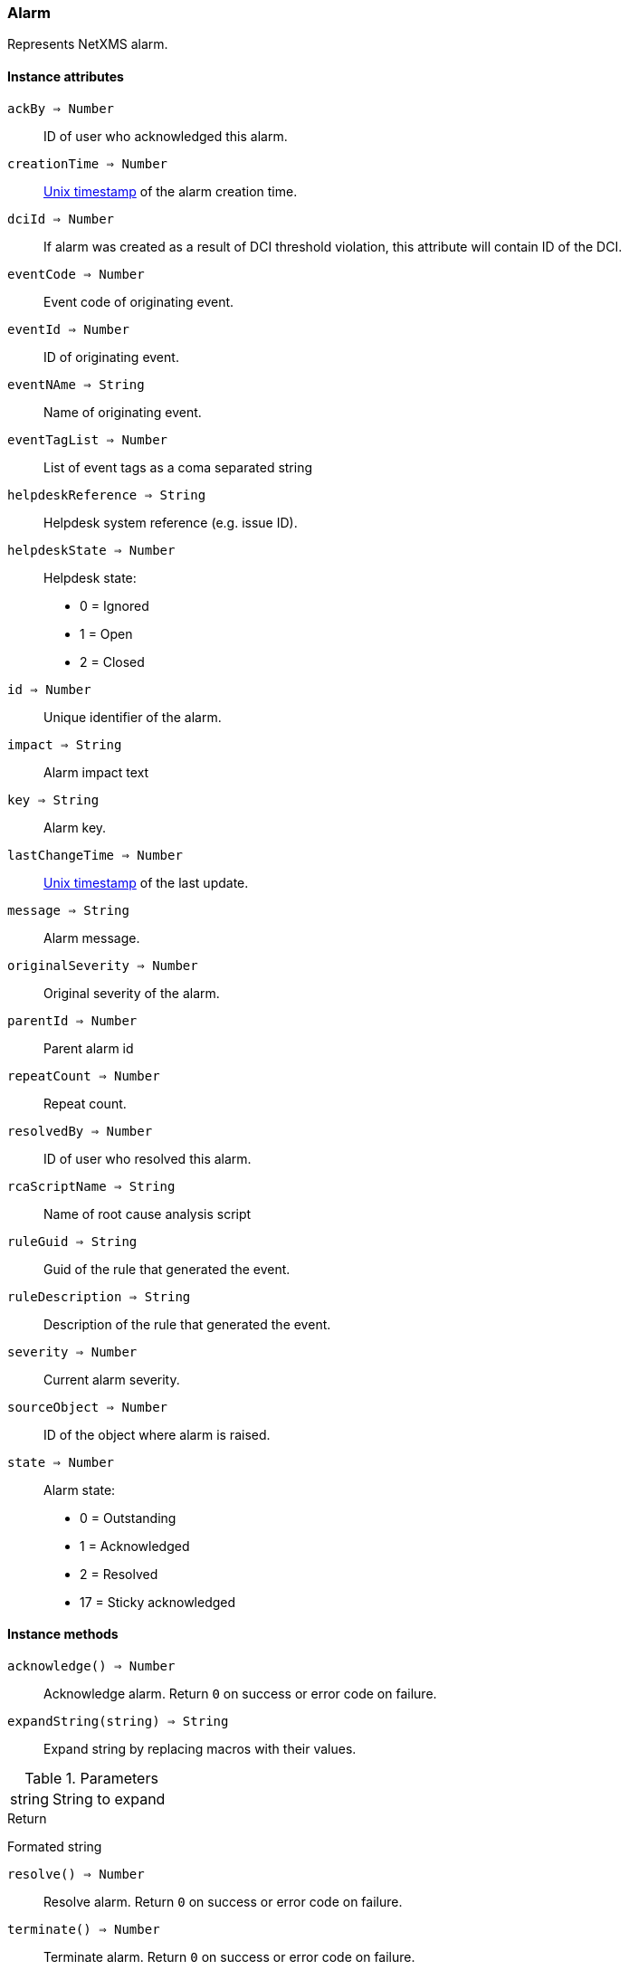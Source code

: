 [.nxsl-class]
[[class-alarm]]
=== Alarm

Represents NetXMS alarm.

==== Instance attributes

`ackBy => Number`::
ID of user who acknowledged this alarm.

`creationTime => Number`::
link:https://en.wikipedia.org/wiki/Unix_time[Unix timestamp] of the alarm creation time.

`dciId => Number`::
If alarm was created as a result of DCI threshold violation, this attribute will contain ID of the DCI.

`eventCode => Number`::
Event code of originating event.

`eventId => Number`::
ID of originating event.

`eventNAme => String`::
Name of originating event.

`eventTagList => Number`::
List of event tags as a coma separated string

`helpdeskReference => String`::
Helpdesk system reference (e.g. issue ID).

`helpdeskState => Number`::
Helpdesk state:
  * 0 = Ignored
  * 1 = Open
  * 2 = Closed

`id => Number`::
Unique identifier of the alarm.

`impact => String`::
Alarm impact text

`key => String`::
Alarm key.

`lastChangeTime => Number`::
link:https://en.wikipedia.org/wiki/Unix_time[Unix timestamp] of the last update.

`message => String`::
Alarm message.

`originalSeverity => Number`::
Original severity of the alarm.

`parentId => Number`::
Parent alarm id

`repeatCount => Number`::
Repeat count.

`resolvedBy => Number`::
ID of user who resolved this alarm.

`rcaScriptName => String`::
Name of root cause analysis script

`ruleGuid => String`::
Guid of the rule that generated the event.

`ruleDescription => String`::
Description of the rule that generated the event.

`severity => Number`::
Current alarm severity.

`sourceObject => Number`::
ID of the object where alarm is raised.

`state => Number`::
Alarm state:
  * 0 = Outstanding
  * 1 = Acknowledged
  * 2 = Resolved
  * 17 = Sticky acknowledged

==== Instance methods

`acknowledge() => Number`::
Acknowledge alarm. Return `0` on success or error code on failure.

`expandString(string) => String`::

Expand string by replacing macros with their values.

.Parameters
[cols="1,3a" grid="none", frame="none"]
|===
|string|String to expand
|===

.Return

Formated string

`resolve() => Number`::
Resolve alarm. Return `0` on success or error code on failure.

`terminate() => Number`::
Terminate alarm. Return `0` on success or error code on failure.

`addComment(commentText, syncWithHelpdesk) => Number`::
Add new alarm comment.

.Parameters
[cols="1,1,3a" grid="none", frame="none"]
|===
|commentText|String|Text of the new alarm comment.
|syncWithHelpdesk|String|Optional. If synchronization with helpdesk should be done. TRUE by default.
|===

.Return

Id of the newly created alarm comment.

`getComments() => Array`::
Get array of alarm comments.

.Return

Array of <<class-alarmcomment>> objects.
